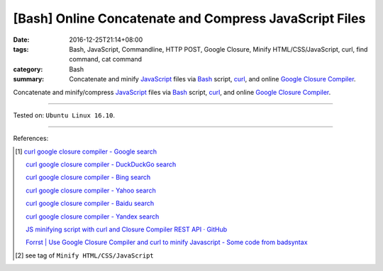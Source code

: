 [Bash] Online Concatenate and Compress JavaScript Files
#######################################################

:date: 2016-12-25T21:14+08:00
:tags: Bash, JavaScript, Commandline, HTTP POST, Google Closure,
       Minify HTML/CSS/JavaScript, curl, find command, cat command
:category: Bash
:summary: Concatenate and minify JavaScript_ files via Bash_ script, curl_, and
          online `Google Closure Compiler`_.


Concatenate and minify/compress JavaScript_ files via Bash_ script, curl_, and
online `Google Closure Compiler`_.

.. show_github_file:: siongui userpages content/code/bash/google-closure-minify-js/minjs.sh

----

Tested on: ``Ubuntu Linux 16.10``.

----

References:

.. [1] `curl google closure compiler - Google search <https://www.google.com/search?q=curl+google+closure+compiler>`_

       `curl google closure compiler - DuckDuckGo search <https://duckduckgo.com/?q=curl+google+closure+compiler>`_

       `curl google closure compiler - Bing search <https://www.bing.com/search?q=curl+google+closure+compiler>`_

       `curl google closure compiler - Yahoo search <https://search.yahoo.com/search?p=curl+google+closure+compiler>`_

       `curl google closure compiler - Baidu search <https://www.baidu.com/s?wd=curl+google+closure+compiler>`_

       `curl google closure compiler - Yandex search <https://www.yandex.com/search/?text=curl+google+closure+compiler>`_

       `JS minifying script with curl and Closure Compiler REST API · GitHub <https://gist.github.com/gurdiga/4143516>`_

       `Forrst | Use Google Closure Compiler and curl to minify Javascript - Some code from badsyntax  <http://zurb.com/forrst/posts/Use_Google_Closure_Compiler_and_curl_to_minify_J-Cgb>`_

.. [2] see tag of ``Minify HTML/CSS/JavaScript``


.. _JavaScript: https://www.google.com/search?q=javascript
.. _Bash: https://www.google.com/search?q=bash
.. _curl: https://www.google.com/search?q=curl
.. _Google Closure Compiler: https://developers.google.com/closure/compiler/
